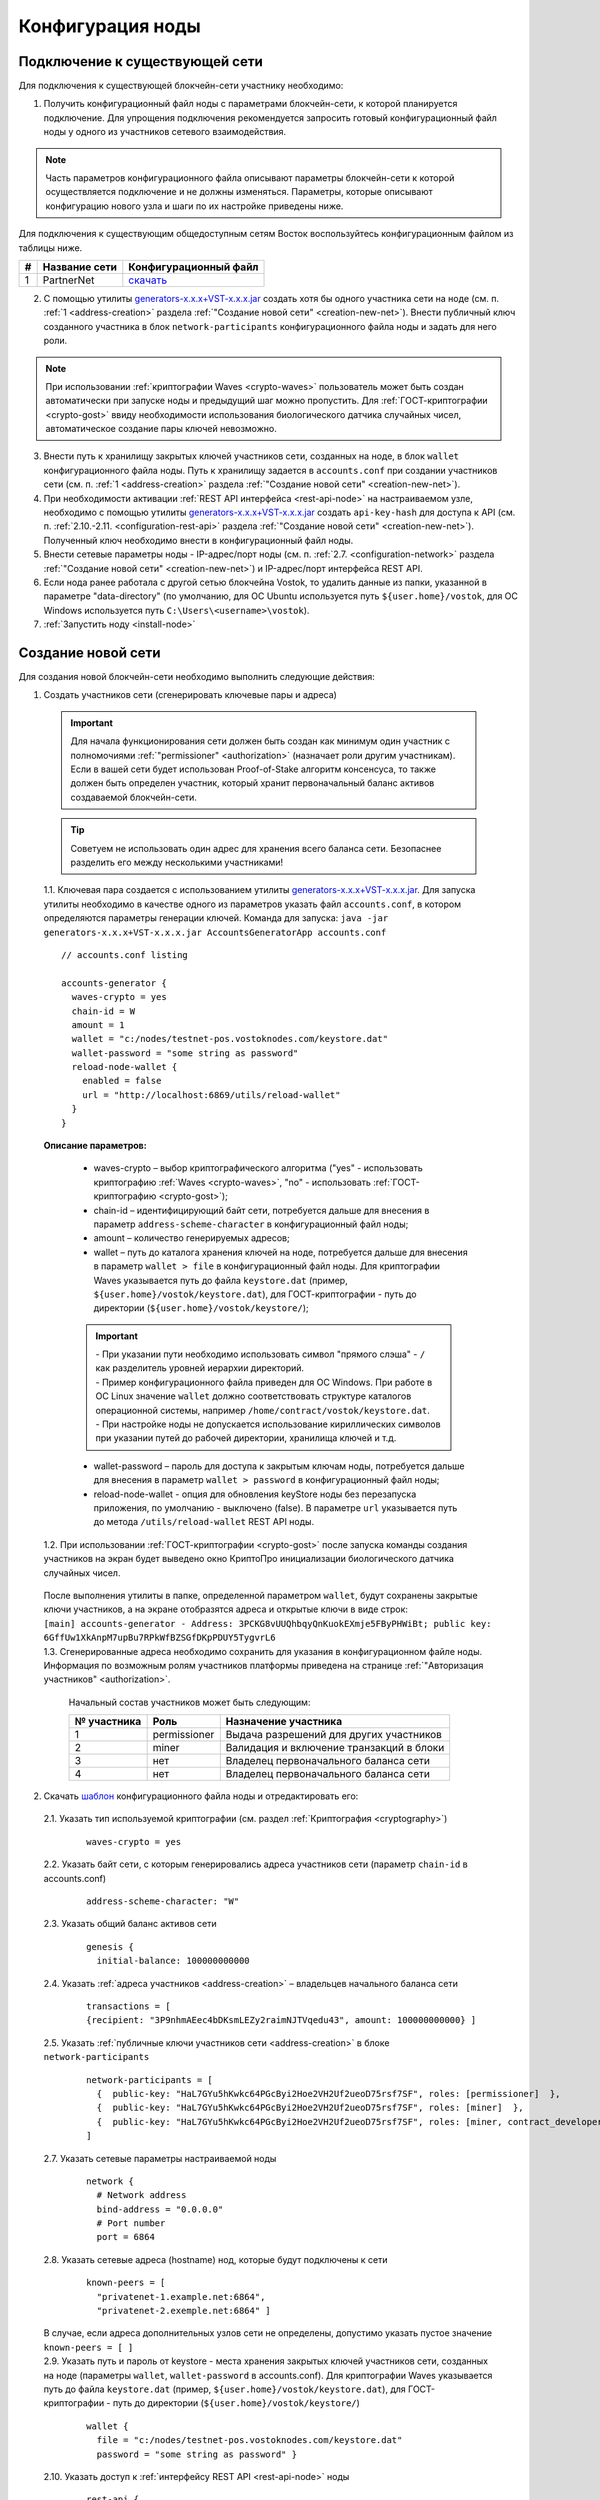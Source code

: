 .. _configuration:

Конфигурация ноды
====================

Подключение к существующей сети
----------------------------------------------------

Для подключения к существующей блокчейн-сети участнику необходимо:

1. Получить конфигурационный файл ноды с параметрами блокчейн-сети, к которой планируется подключение. Для упрощения подключения рекомендуется запросить готовый конфигурационный файл ноды у одного из участников сетевого взаимодействия. 

.. note:: Часть параметров конфигурационного файла описывают параметры блокчейн-сети к которой осуществляется подключение и не должны изменяться. Параметры, которые описывают конфигурацию нового узла и шаги по их настройке приведены ниже. 

| Для подключения к существующим общедоступным сетям Восток воспользуйтесь конфигурационным файлом из таблицы ниже.

==== ================================== ========================
#    Название сети                      Конфигурационный файл
==== ================================== ========================
1    PartnerNet                         `скачать <https://github.com/vostokplatform/Vostok-Releases/blob/master/configs/partnerNet.conf>`_
==== ================================== ========================

2. С помощью утилиты `generators-x.x.x+VST-x.x.x.jar <https://github.com/vostokplatform/Vostok-Releases/releases>`_ создать хотя бы одного участника сети на ноде (см. п. :ref:`1 <address-creation>` раздела :ref:`"Создание новой сети" <creation-new-net>`). Внести публичный ключ созданного участника в блок ``network-participants`` конфигурационного файла ноды и задать для него роли.

.. note:: При использовании :ref:`криптографии Waves <crypto-waves>` пользователь может быть создан автоматически при запуске ноды и предыдущий шаг можно пропустить. Для :ref:`ГОСТ-криптографии <crypto-gost>` ввиду необходимости использования биологического датчика случайных чисел, автоматическое создание пары ключей невозможно. 

3. Внести путь к хранилищу закрытых ключей участников сети, созданных на ноде, в блок ``wallet`` конфигурационного файла ноды. Путь к хранилищу задается в ``accounts.conf`` при создании участников сети (см. п. :ref:`1 <address-creation>` раздела :ref:`"Создание новой сети" <creation-new-net>`).
4. При необходимости активации :ref:`REST API интерфейса <rest-api-node>` на настраиваемом узле, необходимо с помощью утилиты `generators-x.x.x+VST-x.x.x.jar <https://github.com/vostokplatform/Vostok-Releases/releases>`_ создать ``api-key-hash`` для доступа к API (см. п. :ref:`2.10.-2.11. <configuration-rest-api>` раздела :ref:`"Создание новой сети" <creation-new-net>`). Полученный ключ необходимо внести в конфигурационный файл ноды.
5. Внести сетевые параметры ноды - IP-адрес/порт ноды (см. п. :ref:`2.7. <configuration-network>` раздела :ref:`"Создание новой сети" <creation-new-net>`) и IP-адрес/порт интерфейса REST API.
6. Если нода ранее работала с другой сетью блокчейна Vostok, то удалить данные из папки, указанной в параметре "data-directory" (по умолчанию, для ОС Ubuntu используется путь ``${user.home}/vostok``, для ОС Windows используется путь ``C:\Users\<username>\vostok``).
7. :ref:`Запустить ноду <install-node>`



.. _creation-new-net:

Создание новой сети
----------------------------------------------------

Для создания новой блокчейн-сети необходимо выполнить следующие действия:

.. _address-creation:

1. Создать участников сети (сгенерировать ключевые пары и адреса)

  .. important:: Для начала функционирования сети должен быть создан как минимум один участник с полномочиями :ref:`"permissioner" <authorization>` (назначает роли другим участникам). Если в вашей сети будет использован Proof-of-Stake алгоритм консенсуса, то также должен быть определен участник, который хранит первоначальный баланс активов создаваемой блокчейн-сети. 
  
  .. tip:: Советуем не использовать один адрес для хранения всего баланса сети. Безопаснее разделить его между несколькими участниками!

  | 1.1. Ключевая пара создается с использованием утилиты  `generators-x.x.x+VST-x.x.x.jar <https://github.com/vostokplatform/Vostok-Releases/releases>`_. Для запуска утилиты необходимо в качестве одного из параметров указать файл ``accounts.conf``, в котором определяются параметры генерации ключей. Команда для запуска: ``java -jar generators-x.x.x+VST-x.x.x.jar AccountsGeneratorApp accounts.conf``

  ::

    // accounts.conf listing

    accounts-generator {
      waves-crypto = yes
      chain-id = W
      amount = 1
      wallet = "c:/nodes/testnet-pos.vostoknodes.com/keystore.dat"
      wallet-password = "some string as password"
      reload-node-wallet {
        enabled = false
        url = "http://localhost:6869/utils/reload-wallet"
      }
    }

  **Описание параметров:**

    - waves-crypto – выбор криптографического алгоритма ("yes" - использовать криптографию :ref:`Waves <crypto-waves>`, "no" - использовать :ref:`ГОСТ-криптографию <crypto-gost>`);
    - chain-id – идентифицирующий байт сети, потребуется дальше для внесения в параметр ``address-scheme-character`` в конфигурационный файл ноды;
    - amount – количество генерируемых адресов;
    - wallet – путь до каталога хранения ключей на ноде, потребуется дальше для внесения в параметр ``wallet > file`` в конфигурационный файл ноды. Для криптографии Waves указывается путь до файла ``keystore.dat`` (пример, ``${user.home}/vostok/keystore.dat``), для ГОСТ-криптографии - путь до директории (``${user.home}/vostok/keystore/``);

    .. important:: 

      | - При указании пути необходимо использовать символ "прямого слэша" - ``/`` как разделитель уровней иерархии директорий. 

      | - Пример конфигурационного файла приведен для ОС Windows. При работе в ОС Linux значение ``wallet`` должно соответствовать структуре каталогов операционной системы, например ``/home/contract/vostok/keystore.dat``. 

      | - При настройке ноды не допускается использование кириллических символов при указании путей до рабочей директории, хранилища ключей и т.д. 

    - wallet-password – пароль для доступа к закрытым ключам ноды, потребуется дальше для внесения в параметр ``wallet > password`` в конфигурационный файл ноды;
    - reload-node-wallet - опция для обновления keyStore ноды без перезапуска приложения, по умолчанию - выключено (false). В параметре ``url`` указывается путь до метода ``/utils/reload-wallet`` REST API ноды. 

  | 1.2. При использовании :ref:`ГОСТ-криптографии <crypto-gost>` после запуска команды создания участников на экран будет выведено окно КриптоПро инициализации биологического датчика случайных чисел.

     .. image:: img/bio_rng.png
        :height: 250
 
  | После выполнения утилиты в папке, определенной параметром ``wallet``, будут сохранены закрытые ключи участников, а на экране отобразятся адреса и открытые ключи в виде строк:
  | ``[main] accounts-generator - Address: 3PCKG8vUUQhbqyQnKuokEXmje5FByPHWiBt; public key: 6GffUw1XkAnpM7upBu7RPkWfBZSGfDKpPDUY5TygvrL6`` 
  | 1.3. Сгенерированные адреса необходимо сохранить для указания в конфигурационном файле ноды. Информация по возможным ролям участников платформы приведена на странице :ref:`"Авторизация участников" <authorization>`.

    .. note:: 

    Начальный состав участников может быть следующим:
    
    ============  ============= ===========================================
    № участника   Роль          Назначение участника
    ============  ============= ===========================================
    1             permissioner  Выдача разрешений для других участников
    2             miner         Валидация и включение транзакций в блоки
    3             нет           Владелец первоначального баланса сети
    4             нет           Владелец первоначального баланса сети
    ============  ============= ===========================================

.. _configuration-node:

2. Скачать `шаблон <https://github.com/vostokplatform/Vostok-Releases/blob/master/configs/example.conf>`_ конфигурационного файла ноды и отредактировать его:

  | 2.1. Указать тип используемой криптографии (см. раздел :ref:`Криптография <cryptography>`)

    ::

      waves-crypto = yes
  
  | 2.2. Указать байт сети, с которым генерировались адреса участников сети (параметр ``chain-id`` в accounts.conf)
  
    ::

      address-scheme-character: "W"

  | 2.3. Указать общий баланс активов сети 
  
    ::

      genesis {
        initial-balance: 100000000000
  
  | 2.4. Указать :ref:`адреса участников <address-creation>` – владельцев начального баланса сети

    ::
   
      transactions = [
      {recipient: "3P9nhmAEec4bDKsmLEZy2raimNJTVqedu43", amount: 100000000000} ]

  | 2.5. Указать :ref:`публичные ключи участников сети <address-creation>` в блоке ``network-participants``

    ::

      network-participants = [ 
        {  public-key: "HaL7GYu5hKwkc64PGcByi2Hoe2VH2Uf2ueoD75rsf7SF", roles: [permissioner]  },
        {  public-key: "HaL7GYu5hKwkc64PGcByi2Hoe2VH2Uf2ueoD75rsf7SF", roles: [miner]  },
        {  public-key: "HaL7GYu5hKwkc64PGcByi2Hoe2VH2Uf2ueoD75rsf7SF", roles: [miner, contract_developer]  }
      ]


.. _configuration-network:

  | 2.7. Указать сетевые параметры настраиваемой ноды

    ::

      network {
        # Network address
        bind-address = "0.0.0.0"
        # Port number
        port = 6864


  | 2.8. Указать сетевые адреса (hostname) нод, которые будут подключены к сети 
  
    ::

      known-peers = [
        "privatenet-1.example.net:6864",
        "privatenet-2.exemple.net:6864" ]
  
  | В случае, если адреса дополнительных узлов сети не определены, допустимо указать пустое значение ``known-peers = [ ]``

  | 2.9. Указать путь и пароль от keystore - места хранения закрытых ключей участников сети, созданных на ноде (параметры ``wallet``, ``wallet-password`` в accounts.conf). Для криптографии Waves указывается путь до файла ``keystore.dat`` (пример, ``${user.home}/vostok/keystore.dat``), для ГОСТ-криптографии - путь до директории (``${user.home}/vostok/keystore/``)

    ::

      wallet {
        file = "c:/nodes/testnet-pos.vostoknodes.com/keystore.dat"
        password = "some string as password" }

.. _configuration-rest-api:

  | 2.10. Указать доступ к :ref:`интерфейсу REST API <rest-api-node>` ноды

    ::
 
      rest-api {
      enable = yes
      bind-address = "0.0.0.0"
      port = 6862

  | 2.11. Используя утилиту  `generators-x.x.x+VST-x.x.x.jar <https://github.com/vostokplatform/Vostok-Releases/release>`_ создать ``api-key-hash`` для доступа к REST API ноды. Для запуска утилиты требуется в качестве одного из параметров указать файл ``api-key-hash.conf``, в котором определяются параметры создания ``api-key-hash``. Команда для запуска утилиты:
  | ``java -jar generators-x.x.x+VST-x.x.x.jar ApiKeyHash api-key-hash.conf`` 
  | Полученное в результате исполнения утилиты значение, указать в параметре ``api-key-hash`` конфигурационного файла ноды.

  ::

    // api-key-hash.conf listing

    apikeyhash-generator {
      waves-crypto = no
      api-key = "some string"
    }

  **Описание параметров:**

    - waves-crypto – выбор криптографического алгоритма ("yes" - использовать криптографию :ref:`Waves <crypto-waves>`, "no" - использовать :ref:`ГОСТ-криптографию <crypto-gost>`);
    - api-key – ключ, который необходимо придумать. Значение данного ключа потребуется указать в запросах к REST API ноды (подробнее на странице :ref:`REST API ноды <rest-api-node>`).
 
3. Подписать genesis-блок утилитой `generators-x.x.x+VST-x.x.x.jar <https://github.com/vostokplatform/Vostok-Releases/release>`_. Команда для подписания: ``java -jar generators-x.x.x+VST-x.x.x.jar GenesisBlockGenerator private-blockchain.conf``, где private-blockchain.conf, отредактированный в :ref:`в п. 2 <configuration-node>` конфигурационный файл ноды. После подписания поля ``genesis-public-key-base-58`` и ``signature`` конфигурационного файла будут заполнены значениями открытого ключа и подписи genesis-блока. 

  | Пример:

  ::

    genesis-public-key-base-58: "4ozcAj...penxrm"
    signature: "5QNVGF...7Bj4Pc"

  .. important:: Если нода ранее работала с другой сетью блокчейна Vostok, то удалить данные из папки, указанной в параметре "data-directory" (по умолчанию, для ОС Ubuntu используется путь ``${user.home}/vostok``, для ОС Windows используется путь ``C:\Users\<username>\vostok``)


4. :ref:`Запустить ноду <install-node>`


.. _configuration-private:

Создание приватной сети
----------------------------------------------------

На платформе Vostok существует возможность запуска не публичной блокчейн-сети, т.е. такой сети, подключение к которой нового узла требует согласования с администратором сети. Участник сети в роли connection-manager публикует в сети RegisterNode транзакцию с параметрами добавляемого узла (публичный ключ владельца ноды и ее имя). При получении от пиров авторизованного handshake сообщения узлы проверяют, что оно отправлено известным участником сети.

При создании приватной сети необходимо установить в конфигурационном файле значение параметра ``privacy.allow-all-nodes = false``. В такой сети взаимодействие узлов может происходить только после получения и валидации :ref:`авторизованного handshake<network-message-auth-handshake>` сообщения.

Так же необходимо указать публичный ключ владельца ноды в параметре ``privacy.owner-address`` и пароль к keystore ноды ``privacy.owner-password``.

::

    vostok {
        ...
        privacy.allow-all-nodes = false
        privacy.owner-address = "C1ADP1tNGuSLTiQrfNRPhgXx59nCrwrZFRV4AHpfKBpZ"
        privacy.owner-password = "gR42fGQweh56"
        ...
    }

Дополнительно необходимо создать пользователя с правами "connection-manager". Пользователь может быть указан в ``genesis`` блоке конфигурационного файла в поле ``network-participants`` при создании сети, либо позднее - пользователь "permissioner" должен опубликовать в сети :ref:`Permit<PermitTransaction>` транзакцию:

.. code:: js

   {
      "type":102,
      "sender":"3LWg4n6VmN6DKBSwGF1hwnaCzXdjMkQCFrn",
      "target":"3LMKWgu7cZFPiVewYZDBn54HdVT86RfREGc",
      "role":"issuer",
      "opType":"add",
      "dueTimestamp":1528975127294
   }

Где:

 - type - тип транзакции по добавлению/редактированию permissions;
 - sender - нода, обладающая правами на подписание permission-транзакций;
 - target - адрес ноды, которая добавляется в сеть;
 - role - роль пользователя, в данном случае это "connection-manager";
 - opType -  тип операции "add" (добавить полномочия) или "remove" (удалить полномочия);
 - dueTimestamp - дата действия permission в формате timestamp.


Для регистрации нового узла в блокчейн-сети, его владелец должен сообщить имя ноды и свой публичный ключ администратору сети. После чего "connection-manager" имеет возможность опубликовать в сети :ref:`RegisterNode<RegisterNodeTransaction>` транзакцию, означающую что к сети подключен новый авторизованный участник:

.. code:: js

   {
      "type":111,
      "sender":"3LWg4n6VmN6DKBSwGF1hwnaCzXdjMkQCFrn",
      "targetPubKey":"C1ADP1tNGuSLTiQrfNRPhgXx59nCrwrZFRV4AHpfKBpZ",
      "nodeName":"miner-node-3",
      "opType":"add"
   }

